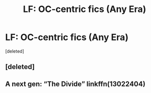 #+TITLE: LF: OC-centric fics (Any Era)

* LF: OC-centric fics (Any Era)
:PROPERTIES:
:Score: 1
:DateUnix: 1541810405.0
:DateShort: 2018-Nov-10
:FlairText: Request
:END:
[deleted]


** [deleted]
:PROPERTIES:
:Score: 1
:DateUnix: 1541819365.0
:DateShort: 2018-Nov-10
:END:


** A next gen: “The Divide” linkffn(13022404)
:PROPERTIES:
:Author: Lucylouluna
:Score: 1
:DateUnix: 1541819682.0
:DateShort: 2018-Nov-10
:END:
